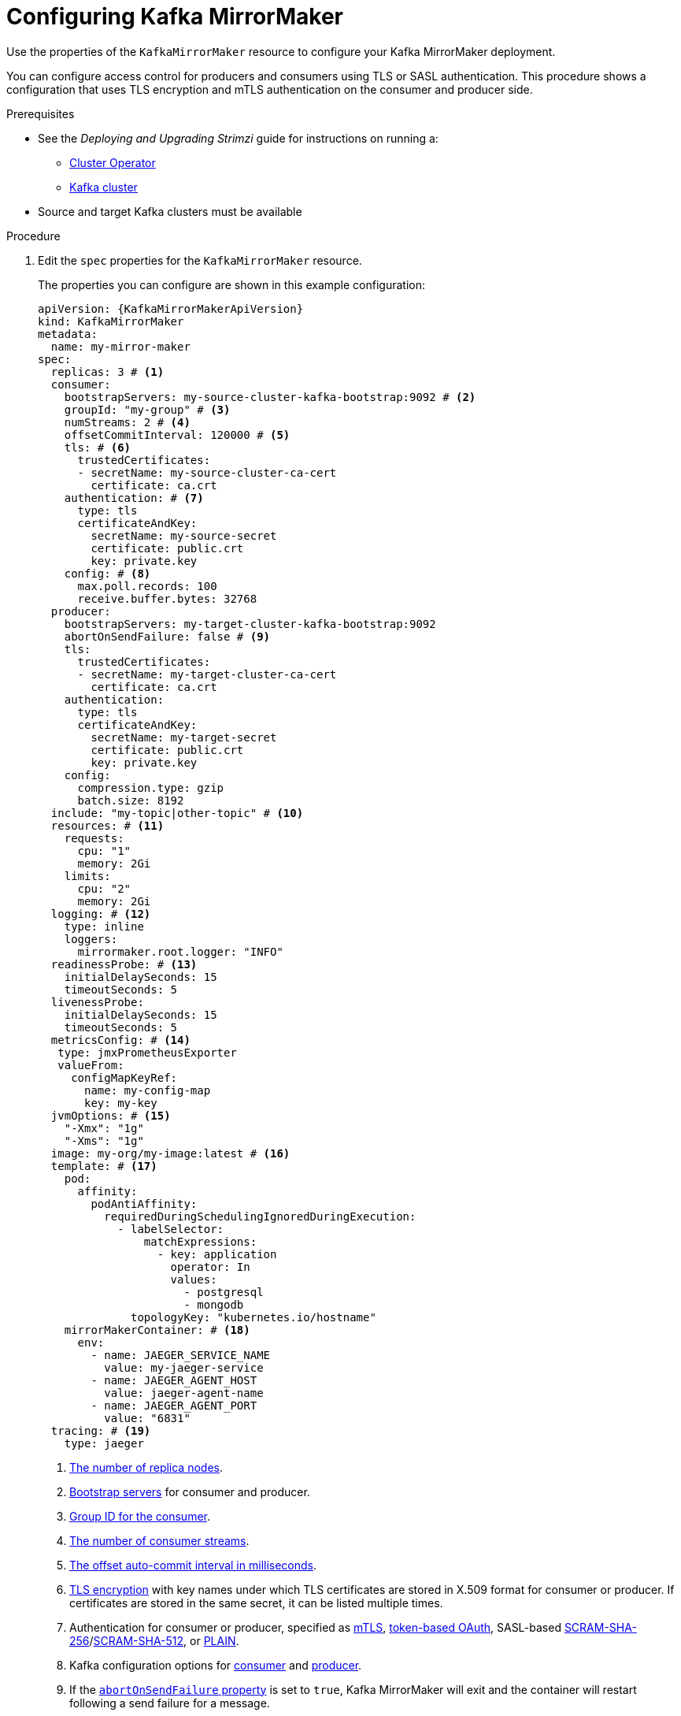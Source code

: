 // Module included in the following assemblies:
//
// assembly-deployment-configuration-kafka-mirror-maker.adoc

[id='configuring-kafka-mirror-maker-{context}']
= Configuring Kafka MirrorMaker

Use the properties of the `KafkaMirrorMaker` resource to configure your Kafka MirrorMaker deployment.

You can configure access control for producers and consumers using TLS or SASL authentication.
This procedure shows a configuration that uses TLS encryption and mTLS authentication on the consumer and producer side.

.Prerequisites

* See the _Deploying and Upgrading Strimzi_ guide for instructions on running a:
** link:{BookURLDeploying}#cluster-operator-str[Cluster Operator^]
** link:{BookURLDeploying}#deploying-kafka-cluster-str[Kafka cluster^]
* Source and target Kafka clusters must be available

.Procedure

. Edit the `spec` properties for the `KafkaMirrorMaker` resource.
+
The properties you can configure are shown in this example configuration:
+
[source,yaml,subs="+quotes,attributes"]
----
apiVersion: {KafkaMirrorMakerApiVersion}
kind: KafkaMirrorMaker
metadata:
  name: my-mirror-maker
spec:
  replicas: 3 # <1>
  consumer:
    bootstrapServers: my-source-cluster-kafka-bootstrap:9092 # <2>
    groupId: "my-group" # <3>
    numStreams: 2 # <4>
    offsetCommitInterval: 120000 # <5>
    tls: # <6>
      trustedCertificates:
      - secretName: my-source-cluster-ca-cert
        certificate: ca.crt
    authentication: # <7>
      type: tls
      certificateAndKey:
        secretName: my-source-secret
        certificate: public.crt
        key: private.key
    config: # <8>
      max.poll.records: 100
      receive.buffer.bytes: 32768
  producer:
    bootstrapServers: my-target-cluster-kafka-bootstrap:9092
    abortOnSendFailure: false # <9>
    tls:
      trustedCertificates:
      - secretName: my-target-cluster-ca-cert
        certificate: ca.crt
    authentication:
      type: tls
      certificateAndKey:
        secretName: my-target-secret
        certificate: public.crt
        key: private.key
    config:
      compression.type: gzip
      batch.size: 8192
  include: "my-topic|other-topic" # <10>
  resources: # <11>
    requests:
      cpu: "1"
      memory: 2Gi
    limits:
      cpu: "2"
      memory: 2Gi
  logging: # <12>
    type: inline
    loggers:
      mirrormaker.root.logger: "INFO"
  readinessProbe: # <13>
    initialDelaySeconds: 15
    timeoutSeconds: 5
  livenessProbe:
    initialDelaySeconds: 15
    timeoutSeconds: 5
  metricsConfig: # <14>
   type: jmxPrometheusExporter
   valueFrom:
     configMapKeyRef:
       name: my-config-map
       key: my-key
  jvmOptions: # <15>
    "-Xmx": "1g"
    "-Xms": "1g"
  image: my-org/my-image:latest # <16>
  template: # <17>
    pod:
      affinity:
        podAntiAffinity:
          requiredDuringSchedulingIgnoredDuringExecution:
            - labelSelector:
                matchExpressions:
                  - key: application
                    operator: In
                    values:
                      - postgresql
                      - mongodb
              topologyKey: "kubernetes.io/hostname"
    mirrorMakerContainer: # <18>
      env:
        - name: JAEGER_SERVICE_NAME
          value: my-jaeger-service
        - name: JAEGER_AGENT_HOST
          value: jaeger-agent-name
        - name: JAEGER_AGENT_PORT
          value: "6831"
  tracing: # <19>
    type: jaeger
----
<1> xref:con-common-configuration-replicas-reference[The number of replica nodes].
<2> xref:con-common-configuration-bootstrap-reference[Bootstrap servers] for consumer and producer.
<3> xref:property-consumer-group-reference[Group ID for the consumer].
<4> xref:property-consumer-streams-reference[The number of consumer streams].
<5> xref:property-consumer-offset-autocommit-reference[The offset auto-commit interval in milliseconds].
<6> xref:con-common-configuration-trusted-certificates-reference[TLS encryption] with key names under which TLS certificates are stored in X.509 format for consumer or producer. If certificates are stored in the same secret, it can be listed multiple times.
<7> Authentication for consumer or producer, specified as xref:type-KafkaClientAuthenticationTls-reference[mTLS], xref:type-KafkaClientAuthenticationOAuth-reference[token-based OAuth], SASL-based xref:type-KafkaClientAuthenticationScramSha256-reference[SCRAM-SHA-256]/xref:type-KafkaClientAuthenticationScramSha512-reference[SCRAM-SHA-512], or xref:type-KafkaClientAuthenticationPlain-reference[PLAIN].
<8> Kafka configuration options for xref:property-consumer-config-reference[consumer] and xref:property-producer-config-reference[producer].
<9> If the xref:property-producer-abort-on-send-reference[`abortOnSendFailure` property] is set to `true`, Kafka MirrorMaker will exit and the container will restart following a send failure for a message.
<10> A list of xref:property-mm-include-reference[included topics] mirrored from source to target Kafka cluster.
<11> Requests for reservation of xref:con-common-configuration-resources-reference[supported resources], currently `cpu` and `memory`, and limits to specify the maximum resources that can be consumed.
<12> Specified xref:property-mm-loggers-reference[loggers and log levels] added directly (`inline`) or indirectly (`external`) through a ConfigMap. A custom ConfigMap must be placed under the `log4j.properties` or `log4j2.properties` key. MirrorMaker has a single logger called `mirrormaker.root.logger`. You can set the log level to INFO, ERROR, WARN, TRACE, DEBUG, FATAL or OFF.
<13> xref:con-common-configuration-healthchecks-reference[Healthchecks] to know when to restart a container (liveness) and when a container can accept traffic (readiness).
<14> xref:con-common-configuration-prometheus-reference[Prometheus metrics], which are enabled by referencing a ConfigMap containing configuration for the Prometheus JMX exporter in this example. You can enable metrics without further configuration using a reference to a ConfigMap containing an empty file under `metricsConfig.valueFrom.configMapKeyRef.key`.
<15> xref:con-common-configuration-jvm-reference[JVM configuration options] to optimize performance for the Virtual Machine (VM) running Kafka MirrorMaker.
<16> ADVANCED OPTION: xref:con-common-configuration-images-reference[Container image configuration], which is recommended only in special situations.
<17> xref:assembly-customizing-kubernetes-resources-str[Template customization]. Here a pod is scheduled with anti-affinity, so the pod is not scheduled on nodes with the same hostname.
<18> Environment variables are set for distributed tracing.
<19> Distributed tracing is enabled for Jaeger.
+
WARNING: With the `abortOnSendFailure` property set to `false`, the producer attempts to send the next message in a topic. The original message might be lost, as there is no attempt to resend a failed message.

. Create or update the resource:
+
[source,shell,subs=+quotes]
kubectl apply -f _<your-file>_

[role="_additional-resources"]
.Additional resources

* link:{BookURLDeploying}#assembly-distributed-tracing-str[Introducing distributed tracing^]